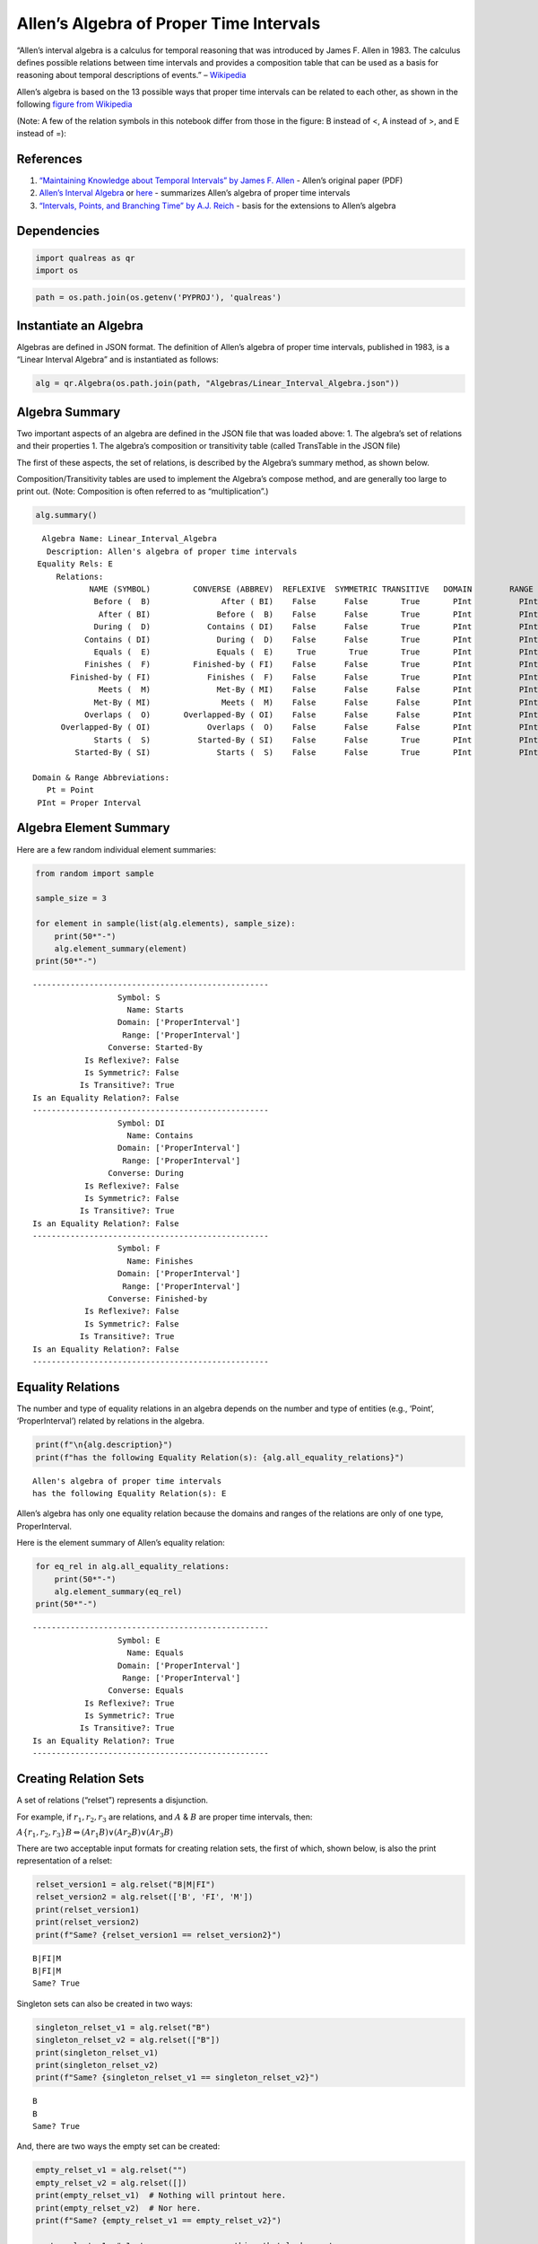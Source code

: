 Allen’s Algebra of Proper Time Intervals
========================================

“Allen’s interval algebra is a calculus for temporal reasoning that was
introduced by James F. Allen in 1983. The calculus defines possible
relations between time intervals and provides a composition table that
can be used as a basis for reasoning about temporal descriptions of
events.” –
`Wikipedia <https://en.wikipedia.org/wiki/Allen%27s_interval_algebra>`__

Allen’s algebra is based on the 13 possible ways that proper time
intervals can be related to each other, as shown in the following
`figure from
Wikipedia <https://en.wikipedia.org/wiki/Allen%27s_interval_algebra#Relations>`__

.. image:: _static/Allens_Interval_Relations.png
   :width: 400 px
   :height: 378 px
   :scale: 100 %
   :align: center



(Note: A few of the relation symbols in this notebook differ from those
in the figure: B instead of <, A instead of >, and E instead of =):

.. raw:: html

   </p>



References
----------

1. `“Maintaining Knowledge about Temporal Intervals” by James F.
   Allen <https://cse.unl.edu/~choueiry/Documents/Allen-CACM1983.pdf>`__
   - Allen’s original paper (PDF)
2. `Allen’s Interval
   Algebra <https://www.ics.uci.edu/~alspaugh/cls/shr/allen.html>`__ or
   `here <https://thomasalspaugh.org/pub/fnd/allen.html>`__ - summarizes
   Allen’s algebra of proper time intervals
3. `“Intervals, Points, and Branching Time” by A.J.
   Reich <https://www.researchgate.net/publication/220810644_Intervals_Points_and_Branching_Time>`__
   - basis for the extensions to Allen’s algebra

Dependencies
------------

.. code:: ipython3

    import qualreas as qr
    import os

.. code:: ipython3

    path = os.path.join(os.getenv('PYPROJ'), 'qualreas')

Instantiate an Algebra
----------------------

Algebras are defined in JSON format. The definition of Allen’s algebra
of proper time intervals, published in 1983, is a “Linear Interval
Algebra” and is instantiated as follows:

.. code:: ipython3

    alg = qr.Algebra(os.path.join(path, "Algebras/Linear_Interval_Algebra.json"))

Algebra Summary
---------------

Two important aspects of an algebra are defined in the JSON file that
was loaded above: 1. The algebra’s set of relations and their properties
1. The algebra’s composition or transitivity table (called TransTable in
the JSON file)

The first of these aspects, the set of relations, is described by the
Algebra’s summary method, as shown below.

Composition/Transitivity tables are used to implement the Algebra’s
compose method, and are generally too large to print out. (Note:
Composition is often referred to as “multiplication”.)

.. code:: ipython3

    alg.summary()


.. parsed-literal::

      Algebra Name: Linear_Interval_Algebra
       Description: Allen's algebra of proper time intervals
     Equality Rels: E
         Relations:
                NAME (SYMBOL)         CONVERSE (ABBREV)  REFLEXIVE  SYMMETRIC TRANSITIVE   DOMAIN        RANGE
                 Before (  B)               After ( BI)    False      False       True       PInt          PInt
                  After ( BI)              Before (  B)    False      False       True       PInt          PInt
                 During (  D)            Contains ( DI)    False      False       True       PInt          PInt
               Contains ( DI)              During (  D)    False      False       True       PInt          PInt
                 Equals (  E)              Equals (  E)     True       True       True       PInt          PInt
               Finishes (  F)         Finished-by ( FI)    False      False       True       PInt          PInt
            Finished-by ( FI)            Finishes (  F)    False      False       True       PInt          PInt
                  Meets (  M)              Met-By ( MI)    False      False      False       PInt          PInt
                 Met-By ( MI)               Meets (  M)    False      False      False       PInt          PInt
               Overlaps (  O)       Overlapped-By ( OI)    False      False      False       PInt          PInt
          Overlapped-By ( OI)            Overlaps (  O)    False      False      False       PInt          PInt
                 Starts (  S)          Started-By ( SI)    False      False       True       PInt          PInt
             Started-By ( SI)              Starts (  S)    False      False       True       PInt          PInt
    
    Domain & Range Abbreviations:
       Pt = Point
     PInt = Proper Interval


Algebra Element Summary
-----------------------

Here are a few random individual element summaries:

.. code:: ipython3

    from random import sample
    
    sample_size = 3
    
    for element in sample(list(alg.elements), sample_size):
        print(50*"-")
        alg.element_summary(element)
    print(50*"-")


.. parsed-literal::

    --------------------------------------------------
                      Symbol: S
                        Name: Starts
                      Domain: ['ProperInterval']
                       Range: ['ProperInterval']
                    Converse: Started-By
               Is Reflexive?: False
               Is Symmetric?: False
              Is Transitive?: True
    Is an Equality Relation?: False
    --------------------------------------------------
                      Symbol: DI
                        Name: Contains
                      Domain: ['ProperInterval']
                       Range: ['ProperInterval']
                    Converse: During
               Is Reflexive?: False
               Is Symmetric?: False
              Is Transitive?: True
    Is an Equality Relation?: False
    --------------------------------------------------
                      Symbol: F
                        Name: Finishes
                      Domain: ['ProperInterval']
                       Range: ['ProperInterval']
                    Converse: Finished-by
               Is Reflexive?: False
               Is Symmetric?: False
              Is Transitive?: True
    Is an Equality Relation?: False
    --------------------------------------------------


Equality Relations
------------------

The number and type of equality relations in an algebra depends on the
number and type of entities (e.g., ‘Point’, ‘ProperInterval’) related by
relations in the algebra.

.. code:: ipython3

    print(f"\n{alg.description}")
    print(f"has the following Equality Relation(s): {alg.all_equality_relations}")


.. parsed-literal::

    
    Allen's algebra of proper time intervals
    has the following Equality Relation(s): E


Allen’s algebra has only one equality relation because the domains and
ranges of the relations are only of one type, ProperInterval.

Here is the element summary of Allen’s equality relation:

.. code:: ipython3

    for eq_rel in alg.all_equality_relations:
        print(50*"-")
        alg.element_summary(eq_rel)
    print(50*"-")


.. parsed-literal::

    --------------------------------------------------
                      Symbol: E
                        Name: Equals
                      Domain: ['ProperInterval']
                       Range: ['ProperInterval']
                    Converse: Equals
               Is Reflexive?: True
               Is Symmetric?: True
              Is Transitive?: True
    Is an Equality Relation?: True
    --------------------------------------------------


Creating Relation Sets
----------------------

A set of relations (“relset”) represents a disjunction.

For example, if :math:`r_1, r_2, r_3` are relations, and :math:`A` &
:math:`B` are proper time intervals, then:

:math:`A\{r_1,r_2,r_3\}B \Leftrightarrow (A r_1 B) \vee (A r_2 B) \vee (A r_3 B)`

There are two acceptable input formats for creating relation sets, the
first of which, shown below, is also the print representation of a
relset:

.. code:: ipython3

    relset_version1 = alg.relset("B|M|FI")
    relset_version2 = alg.relset(['B', 'FI', 'M'])
    print(relset_version1)
    print(relset_version2)
    print(f"Same? {relset_version1 == relset_version2}")


.. parsed-literal::

    B|FI|M
    B|FI|M
    Same? True


Singleton sets can also be created in two ways:

.. code:: ipython3

    singleton_relset_v1 = alg.relset("B")
    singleton_relset_v2 = alg.relset(["B"])
    print(singleton_relset_v1)
    print(singleton_relset_v2)
    print(f"Same? {singleton_relset_v1 == singleton_relset_v2}")


.. parsed-literal::

    B
    B
    Same? True


And, there are two ways the empty set can be created:

.. code:: ipython3

    empty_relset_v1 = alg.relset("")
    empty_relset_v2 = alg.relset([])
    print(empty_relset_v1)  # Nothing will printout here.
    print(empty_relset_v2)  # Nor here.
    print(f"Same? {empty_relset_v1 == empty_relset_v2}")
    
    empty_relset_v1  # Just so we can see something that looks empty...


.. parsed-literal::

    
    
    Same? True




.. parsed-literal::

    relset()



Operations on Relation Sets
---------------------------

Addition
~~~~~~~~

Addition (+) is set intersection:

.. code:: ipython3

    alg.relset('B|M|O') + alg.relset('F|O|M|S')




.. parsed-literal::

    relset(['M', 'O'])



.. code:: ipython3

    alg.relset('B|M|O') + alg.relset('F|S')




.. parsed-literal::

    relset()



Composition
~~~~~~~~~~~

Composition, sometimes referred to as “multiplication”, is relation
composition applied to sets of relations.
(https://en.wikipedia.org/wiki/Composition_of_relations)

Loosely speaking, let :math:`\rho, \sigma, \tau` be relation sets, then
:math:`\rho ; \sigma = \tau`, if, by transitivity,
:math:`(A \rho B) \wedge (B \sigma C) \Rightarrow (A \tau C)`.

The transitivity table in the algebra’s JSON definition file describes
how singleton relation sets compose with each other. When more than one
relation appears in a set, the result of composition is the union of all
pairwise compositions of the individual relations in the sets.

For example, below, we calculate (F|MI);(O|D) and then break it down
into 4 different compositions involving single relations, representing
the pairwise compositions of F|MI and O|D:

.. code:: ipython3

    rel1 = "F"
    rel2 = "O"
    rel3 = "MI"
    rel4 = "D"
    
    print(f"({rel1}|{rel3});({rel2}|{rel4}) = {alg.compose(alg.relset('F|MI'), alg.relset('O|D'))}")


.. parsed-literal::

    (F|MI);(O|D) = D|F|O|OI|S


.. code:: ipython3

    print(f"{rel1};{rel2} = {alg.compose(alg.relset(rel1), alg.relset(rel2))}")
    print(f"{rel1};{rel4} = {alg.compose(alg.relset(rel1), alg.relset(rel4))}")
    print(f"{rel3};{rel2} = {alg.compose(alg.relset(rel3), alg.relset(rel2))}")
    print(f"{rel3};{rel4} = {alg.compose(alg.relset(rel3), alg.relset(rel4))}")


.. parsed-literal::

    F;O = D|O|S
    F;D = D
    MI;O = D|F|OI
    MI;D = D|F|OI


Converses
~~~~~~~~~

NOTATION: Here, we’ll denote the converse operation with “!”.

So, if :math:`A` and :math:`B` are Temporal Entities, and :math:`r` is a
relation between them, then :math:`!r` is its converse relation.

Thus, :math:`A r B \Leftrightarrow B !r A`. For example, “A before B” if
and only if “B after A”.

Individual relations have converses:

.. code:: ipython3

    rel_symbol = 'B'
    print(f"The converse of {alg.rel_name(rel_symbol)} is {alg.rel_converse_name(rel_symbol)}")


.. parsed-literal::

    The converse of Before is After


And relation sets also have converses:

.. code:: ipython3

    print(f"!{alg.relset(rel_symbol)} = {alg.converse(alg.relset(rel_symbol))}")
    print(f"!({alg.converse(relset_version1)}) = {relset_version1}")


.. parsed-literal::

    !B = BI
    !(BI|F|MI) = B|FI|M


Complement of a Relation Set
~~~~~~~~~~~~~~~~~~~~~~~~~~~~

The complement of a relation set, R, is the set of all relation elements
that are not in R.

We’ll use ~R to denote the complement of R.

.. code:: ipython3

    R = alg.relset('B|BI|D|DI|E|F|FI')
    compR = R.complement()
    
    print(f"\nAll Elements = {alg.elements}")
    print(f"          R  = {R}")
    print(f"         ~R  =                  {compR}")
    print(f"       ~(~R) = {compR.complement()}")


.. parsed-literal::

    
    All Elements = B|BI|D|DI|E|F|FI|M|MI|O|OI|S|SI
              R  = B|BI|D|DI|E|F|FI
             ~R  =                  M|MI|O|OI|S|SI
           ~(~R) = B|BI|D|DI|E|F|FI


Global Properties of an Algebra of Relations
--------------------------------------------

There are two properties of an Algebra that are true for all
“applicable” elements in the algebra: \* The Composition Identity \*
Associativity, when domains & ranges permit

Composition Identity
~~~~~~~~~~~~~~~~~~~~

If :math:`r` and :math:`s` are two relations, then
:math:`!(r;s) = (!s);(!r)`

Here’s an example:

.. code:: ipython3

    r = alg.relset("O")
    s = alg.relset("F")
    
    conv_comp_r_s = alg.converse(alg.compose(r, s))
    print(f"!({r};{s}) = {conv_comp_r_s}")
    
    comp_conv_s_conv_r = alg.compose(alg.converse(s), alg.converse(r))
    print(f"!{s};!{r} = {comp_conv_s_conv_r}")
    
    print(f"Same? {conv_comp_r_s == comp_conv_s_conv_r}")


.. parsed-literal::

    !(O;F) = DI|OI|SI
    !F;!O = DI|OI|SI
    Same? True


The check_composition_identity Algebra method checks every possible
pairing of individual algebra relations wrt the composition identity,
and returns True if all pairs check out.

.. code:: ipython3

    alg.check_composition_identity(verbose=True)


.. parsed-literal::

    
    Linear_Interval_Algebra -- Composition Identity Check:
    PASSED . 169 products tested.




.. parsed-literal::

    True



Associativity
~~~~~~~~~~~~~

The is_associative Algebra method checks all possible triples of
individual algebra relations and, if the domains and ranges are
“compatible”, checks to see if the triple is associative. Incompatible
triples are skipped. It returns True if all compatible triples are
associative. Since the relations in Allen’s algebra only relate one type
of entity, “ProperInterval”, there are no relation pairings that are
incompatible with respect to composition.

.. code:: ipython3

    num_elements = len(alg.elements)
    print(f"There are {num_elements}^3 = {num_elements**3} ways we can combine the algebra's elements to test associativity.")


.. parsed-literal::

    There are 13^3 = 2197 ways we can combine the algebra's elements to test associativity.


The following method tests all of those ways, skipping the ones that
don’t make sense due to range-domain mismatches.

.. code:: ipython3

    alg.is_associative()


.. parsed-literal::

    TEST SUMMARY: 2197 OK, 0 Skipped, 0 Failed (2197 Total)




.. parsed-literal::

    True



The following comment from the source code describes how domains and
ranges make some compositions of relations impossible to compute
(“incompatible”). This occurs, for example, in the extensions to Allen’s
algebra found in the paper by `Reich,
1994 <https://www.researchgate.net/publication/220810644_Intervals_Points_and_Branching_Time>`__,
where ProperIntervals and Points are integrated.

.. code:: ipython3

    # All relations have a domain and a range.  If D1, R1, D2, and R2 are the domains and ranges
    # of relations r1 & r2, resp., then the composition of r1 and r2 (written r1;r2 in algebraic
    # logic literature) requires that the intersection of R1 and D2 be non-empty.  To see why,
    # consider what the composition means wrt the associated Temporal Entities, teA, teB, and
    # teC, where (teA r1 teB) and (teB r2 teC).  The ontological classes that teB belongs to
    # must include the range of r1 (R1) and the domain of r2 (D2) for r1;r2 to make sense.
    #
    #                r1         r2
    #          teA -----> teB -----> teC
    #           D1       R1,D2        R2
    #            |                    ^
    #            |                    |
    #            +--------------------+
    #                     r1;r2
    #
    # Matrix multiplication, M x N, provides an analogy: the number of columns of M must
    # match the number of rows of N.
